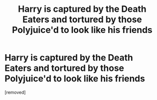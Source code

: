 #+TITLE: Harry is captured by the Death Eaters and tortured by those Polyjuice'd to look like his friends

* Harry is captured by the Death Eaters and tortured by those Polyjuice'd to look like his friends
:PROPERTIES:
:Score: 1
:DateUnix: 1572443756.0
:DateShort: 2019-Oct-30
:FlairText: What's That Fic?
:END:
[removed]

